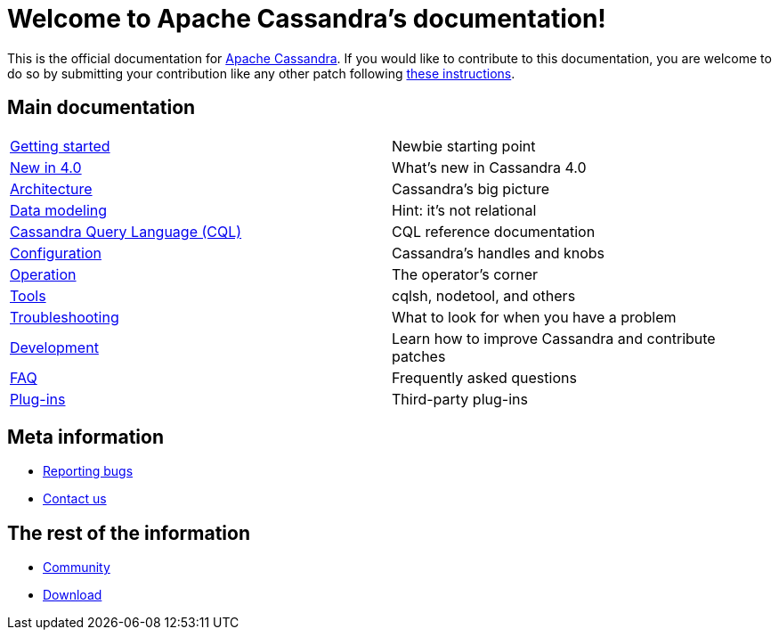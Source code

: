 = Welcome to Apache Cassandra's documentation!

:description: Starting page for Apache Cassandra documentation.
:keywords: Apache, Cassandra, NoSQL, database
:cass-url: http://cassandra.apache.org
:cass-contrib-url: https://wiki.apache.org/cassandra/HowToContribute

This is the official documentation for {cass-url}[Apache Cassandra]. 
If you would like to contribute to this documentation, you are welcome 
to do so by submitting your contribution like any other patch following
{cass-contrib-url}[these instructions].

== Main documentation

[cols="a,a"]
|===

| xref:cassandra:getting_started/index.adoc[Getting started] | Newbie starting point

| xref:cassandra:new/index.adoc[New in 4.0] | What's new in Cassandra 4.0

| xref:cassandra:architecture/index.adoc[Architecture] | Cassandra's big picture

| xref:cassandra:data_modeling/index.adoc[Data modeling] | Hint: it's not relational

| xref:cassandra:cql/index.adoc[Cassandra Query Language (CQL)] | CQL reference documentation

| xref:cassandra:configuration/index.adoc[Configuration] | Cassandra's handles and knobs

| xref:cassandra:operating/index.adoc[Operation] | The operator's corner

| xref:cassandra:tools/index.adoc[Tools] | cqlsh, nodetool, and others

| xref:cassandra:troubleshooting/index.adoc[Troubleshooting] | What to look for when you have a problem

| xref:cassandra:development/index.adoc[Development] | Learn how to improve Cassandra and contribute patches

| xref:cassandra:faq/index.adoc[FAQ] | Frequently asked questions

| xref:cassandra:plugins/index.adoc[Plug-ins] | Third-party plug-ins

|===

== Meta information
* xref:bugs.adoc[Reporting bugs]
* xref:contactus.adoc[Contact us]

== The rest of the information
* xref:REST:community.adoc[Community]
* xref:REST:download.adoc[Download]
